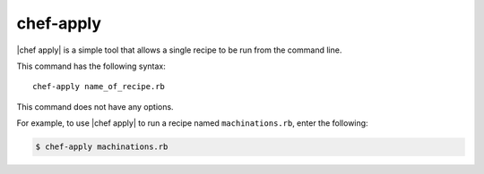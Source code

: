 =====================================================
chef-apply
=====================================================

|chef apply| is a simple tool that allows a single recipe to be run from the command line.

This command has the following syntax::

   chef-apply name_of_recipe.rb

This command does not have any options.

For example, to use |chef apply| to run a recipe named ``machinations.rb``, enter the following:

.. code-block:: bash

   $ chef-apply machinations.rb
